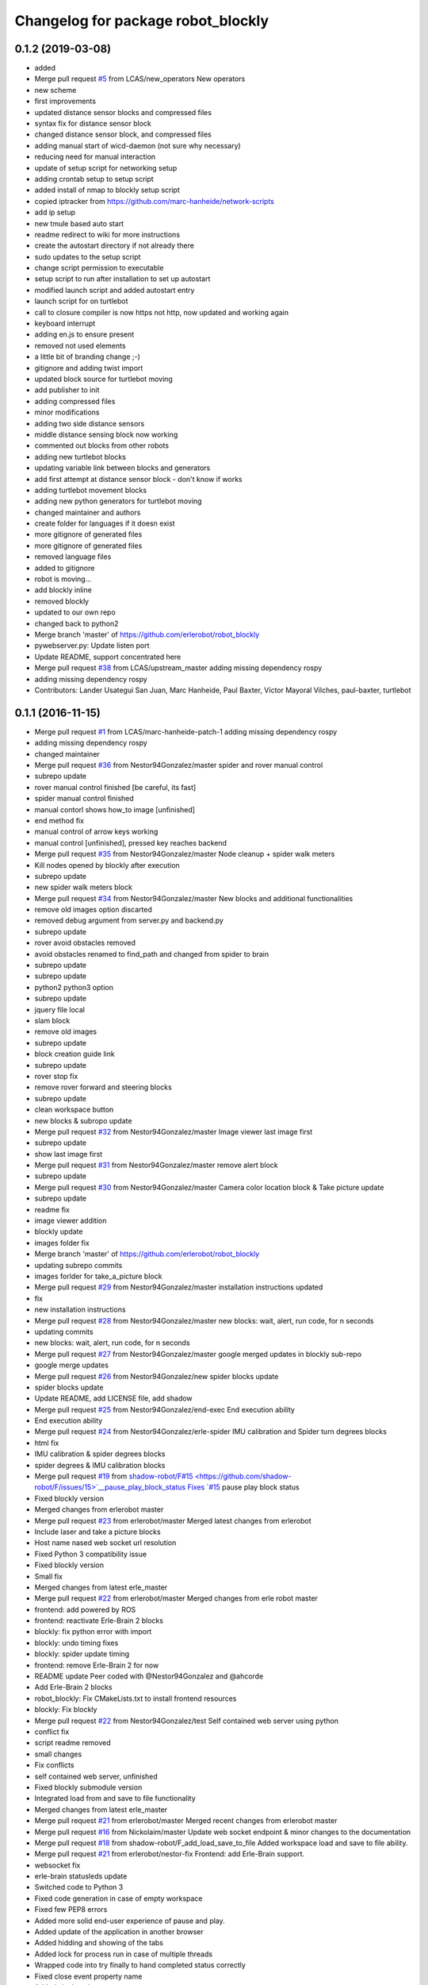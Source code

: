 ^^^^^^^^^^^^^^^^^^^^^^^^^^^^^^^^^^^
Changelog for package robot_blockly
^^^^^^^^^^^^^^^^^^^^^^^^^^^^^^^^^^^

0.1.2 (2019-03-08)
------------------
* added
* Merge pull request `#5 <https://github.com/LCAS/robot_blockly/issues/5>`_ from LCAS/new_operators
  New operators
* new scheme
* first improvements
* updated distance sensor blocks and compressed files
* syntax fix for distance sensor block
* changed distance sensor block, and compressed files
* adding manual start of wicd-daemon (not sure why necessary)
* reducing need for manual interaction
* update of setup script for networking setup
* adding crontab setup to setup script
* added install of nmap to blockly setup script
* copied iptracker from https://github.com/marc-hanheide/network-scripts
* add ip setup
* new tmule based auto start
* readme redirect to wiki for more instructions
* create the autostart directory if not already there
* sudo updates to the setup script
* change script permission to executable
* setup script to run after installation to set up autostart
* modified launch script and added autostart entry
* launch script for on turtlebot
* call to closure compiler is now https not http, now updated and working again
* keyboard interrupt
* adding en.js to ensure present
* removed not used elements
* a little bit of branding change ;-)
* gitignore and adding twist import
* updated block source for turtlebot moving
* add publisher to init
* adding compressed files
* minor modifications
* adding two side distance sensors
* middle distance sensing block now working
* commented out blocks from other robots
* adding new turtlebot blocks
* updating variable link between blocks and generators
* add first attempt at distance sensor block - don't know if works
* adding turtlebot movement blocks
* adding new python generators for turtlebot moving
* changed maintainer and authors
* create folder for languages if it doesn exist
* more gitignore of generated files
* more gitignore of generated files
* removed language files
* added to gitignore
* robot is moving...
* add blockly inline
* removed blockly
* updated to our own repo
* changed back to python2
* Merge branch 'master' of https://github.com/erlerobot/robot_blockly
* pywebserver.py: Update listen port
* Update README, support concentrated here
* Merge pull request `#38 <https://github.com/LCAS/robot_blockly/issues/38>`_ from LCAS/upstream_master
  adding missing dependency rospy
* adding missing dependency rospy
* Contributors: Lander Usategui San Juan, Marc Hanheide, Paul Baxter, Víctor Mayoral Vilches, paul-baxter, turtlebot

0.1.1 (2016-11-15)
------------------
* Merge pull request `#1 <https://github.com/LCAS/robot_blockly/issues/1>`_ from LCAS/marc-hanheide-patch-1
  adding missing dependency rospy
* adding missing dependency rospy
* changed maintainer
* Merge pull request `#36 <https://github.com/LCAS/robot_blockly/issues/36>`_ from Nestor94Gonzalez/master
  spider and rover manual control
* subrepo update
* rover manual control finished [be careful, its fast]
* spider manual control finished
* manual contorl shows how_to image [unfinished]
* end method fix
* manual control of arrow keys working
* manual control [unfinished], pressed key reaches backend
* Merge pull request `#35 <https://github.com/LCAS/robot_blockly/issues/35>`_ from Nestor94Gonzalez/master
  Node cleanup + spider walk meters
* Kill nodes opened by blockly after execution
* subrepo update
* new spider walk meters block
* Merge pull request `#34 <https://github.com/LCAS/robot_blockly/issues/34>`_ from Nestor94Gonzalez/master
  New blocks and additional functionalities
* remove old images option discarted
* removed debug argument from server.py and backend.py
* subrepo update
* rover avoid obstacles removed
* avoid obstacles renamed to find_path and changed from spider to brain
* subrepo update
* subrepo update
* python2 python3 option
* subrepo update
* jquery file local
* slam block
* remove old images
* subrepo update
* block creation guide link
* subrepo update
* rover stop fix
* remove rover forward and steering blocks
* subrepo update
* clean workspace button
* new blocks & subropo update
* Merge pull request `#32 <https://github.com/LCAS/robot_blockly/issues/32>`_ from Nestor94Gonzalez/master
  Image viewer last image first
* subrepo update
* show last image first
* Merge pull request `#31 <https://github.com/LCAS/robot_blockly/issues/31>`_ from Nestor94Gonzalez/master
  remove alert block
* subrepo update
* Merge pull request `#30 <https://github.com/LCAS/robot_blockly/issues/30>`_ from Nestor94Gonzalez/master
  Camera color location block & Take picture update
* subrepo update
* readme fix
* image viewer addition
* blockly update
* images folder fix
* Merge branch 'master' of https://github.com/erlerobot/robot_blockly
* updating subrepo commits
* images forlder for take_a_picture block
* Merge pull request `#29 <https://github.com/LCAS/robot_blockly/issues/29>`_ from Nestor94Gonzalez/master
  installation instructions updated
* fix
* new installation instructions
* Merge pull request `#28 <https://github.com/LCAS/robot_blockly/issues/28>`_ from Nestor94Gonzalez/master
  new blocks: wait, alert, run code, for n seconds
* updating commits
* new blocks: wait, alert, run code, for n seconds
* Merge pull request `#27 <https://github.com/LCAS/robot_blockly/issues/27>`_ from Nestor94Gonzalez/master
  google merged updates in blockly sub-repo
* google merge updates
* Merge pull request `#26 <https://github.com/LCAS/robot_blockly/issues/26>`_ from Nestor94Gonzalez/new
  spider blocks update
* spider blocks update
* Update README, add LICENSE file, add shadow
* Merge pull request `#25 <https://github.com/LCAS/robot_blockly/issues/25>`_ from Nestor94Gonzalez/end-exec
  End execution ability
* End execution ability
* Merge pull request `#24 <https://github.com/LCAS/robot_blockly/issues/24>`_ from Nestor94Gonzalez/erle-spider
  IMU calibration and Spider turn degrees blocks
* html fix
* IMU calibration & spider degrees blocks
* spider degrees & IMU calibration blocks
* Merge pull request `#19 <https://github.com/LCAS/robot_blockly/issues/19>`_ from `shadow-robot/F#15 <https://github.com/shadow-robot/F/issues/15>`__pause_play_block_status
  Fixes `#15 <https://github.com/LCAS/robot_blockly/issues/15>`_ pause play block status
* Fixed blockly version
* Merged changes from erlerobot master
* Merge pull request `#23 <https://github.com/LCAS/robot_blockly/issues/23>`_ from erlerobot/master
  Merged latest changes from erlerobot
* Include laser and take a picture blocks
* Host name nased web socket url resolution
* Fixed Python 3 compatibility issue
* Fixed blockly version
* Small fix
* Merged changes from latest erle_master
* Merge pull request `#22 <https://github.com/LCAS/robot_blockly/issues/22>`_ from erlerobot/master
  Merged changes from erle robot master
* frontend: add powered by ROS
* frontend: reactivate Erle-Brain 2 blocks
* blockly: fix python error with import
* blockly: undo timing fixes
* blockly: spider update timing
* frontend: remove Erle-Brain 2 for now
* README update
  Peer coded with @Nestor94Gonzalez and @ahcorde
* Add Erle-Brain 2 blocks
* robot_blockly: Fix CMakeLists.txt to install frontend resources
* blockly: Fix blockly
* Merge pull request `#22 <https://github.com/LCAS/robot_blockly/issues/22>`_ from Nestor94Gonzalez/test
  Self contained web server using python
* conflict fix
* script readme removed
* small changes
* Fix conflicts
* self contained web server, unfinished
* Fixed blockly submodule version
* Integrated load from and save to file functionality
* Merged changes from latest erle_master
* Merge pull request `#21 <https://github.com/LCAS/robot_blockly/issues/21>`_ from erlerobot/master
  Merged recent changes from erlerobot master
* Merge pull request `#16 <https://github.com/LCAS/robot_blockly/issues/16>`_ from Nickolaim/master
  Update web socket endpoint & minor changes to the documentation
* Merge pull request `#18 <https://github.com/LCAS/robot_blockly/issues/18>`_ from shadow-robot/F_add_load_save_to_file
  Added workspace load and save to file ability.
* Merge pull request `#21 <https://github.com/LCAS/robot_blockly/issues/21>`_ from erlerobot/nestor-fix
  Frontend: add Erle-Brain support.
* websocket fix
* erle-brain statusleds update
* Switched code to Python 3
* Fixed code generation in case of empty workspace
* Fixed few PEP8 errors
* Added more solid end-user experience of pause and play.
* Added update of the application in another browser
* Added hidding and showing of the tabs
* Added lock for process run in case of multiple threads
* Wrapped code into try finally to hand completed status correctly
* Fixed close event property name
* Added signle point to execute process
* Added subprocess execution asynchronously
* Fixed few bugs. Moved all JavaScript to separate file.
* Merge remote-tracking branch '`origin/F#15 <https://github.com/origin/F/issues/15>`__pause_play_block_status' into F`#15 <https://github.com/LCAS/robot_blockly/issues/15>`__pause_play_block_status
* Small refactoring
* talker in a class
* Merge branch 'F`#15 <https://github.com/LCAS/robot_blockly/issues/15>`__pause_play_block_status' of github.com:shadow-robot/robot_blockly into F`#15 <https://github.com/LCAS/robot_blockly/issues/15>`__pause_play_block_status
* fixes
* Fixed function names in frontend
* updates
* updates
* oops
* changes
* service server changes
* Merge branch 'F`#15 <https://github.com/LCAS/robot_blockly/issues/15>`__pause_play_block_status' of github.com:shadow-robot/robot_blockly into F`#15 <https://github.com/LCAS/robot_blockly/issues/15>`__pause_play_block_status
  Conflicts:
  scripts/robot_blockly_backend.py
* backend changes
* service changes
* Added separate class for running code state
* Fixed few front-end issues
* Merge branch 'F`#15 <https://github.com/LCAS/robot_blockly/issues/15>`__pause_play_block_status' of https://github.com/shadow-robot/robot_blockly into F`#15 <https://github.com/LCAS/robot_blockly/issues/15>`__pause_play_block_status
* Not tested version of the web browser and web socket server implementations
* service call
* Merge branch 'F`#15 <https://github.com/LCAS/robot_blockly/issues/15>`__pause_play_block_status' of github.com:shadow-robot/robot_blockly into F`#15 <https://github.com/LCAS/robot_blockly/issues/15>`__pause_play_block_status
* add srv
* Added special code injection
* Added workspace load and save to file ability. Tested on Chrome, Firefox on OS Ubuntu and IE 10 on Windows 8.
* Merge branch 'master' of https://github.com/nickolaim/robot_blockly
* Enable stopping robot_blockly_backend.py by Ctrl+C or when the ROS node is killed.
* Merge branch 'master' of https://github.com/nickolaim/robot_blockly
* Fix typo in README.md.
* Use host name from the browser.  It allows blocky be accesed from another machine.
  The script is executed in the browser, so when the address is localhost or 0.0.0.0 it means 'browser's computer'.
  This is not what is expected in most cases.  The address should be 'the same computer where the robot_blocky frontend is running'.
* Readme: Fix minor errors
* blockly: update
* README: Add clone instruction
* Add submodules properly
* Remove unlinked submodules
* robot_blockly updates
* README: fix erle docs link
* Rename package to robot_blockly
* README: indicate renaming
* Rover blocks, small fix
* Merge pull request `#14 <https://github.com/LCAS/robot_blockly/issues/14>`_ from erlerobot/erle-rover
  Erle rover add blocks
* Erle-Rover: add steering and control blocks
* Merge branch 'erle-rover' of https://github.com/erlerobot/ros_blockly
* Merge pull request `#13 <https://github.com/LCAS/robot_blockly/issues/13>`_ from lucasw/capitalization_fix
  Wrongly capitalized L in BlocklyServerProtocol fixed.
* Wrongly capitalized L in Blockly fixed.
* Add new photos
* Update README.md
* Rename package from rosimple to blockly
* Add Erle-Rover forward block
* Merge branch 'master' of https://github.com/erlerobot/ros_rosimple into erle-rover
* Merge pull request `#8 <https://github.com/LCAS/robot_blockly/issues/8>`_ from awesomebytes/unhardcode_url
  Unharcode the url to whatever IP one has
* Unharcode the url to whatever IP one has
* Merge branch 'erle-rover' of https://github.com/erlerobot/ros_rosimple into erle-rover
* Load erle-rover mode change mode into web
* Add docs to README
* Add spider block images
* Add more images
* Add gif
* Update README.md
* Update README.md
* Merge branch 'master' of https://github.com/erlerobot/ros_rosimple
* README updates
* Add Erle Robotics reference
* Fix naming
* Add domain name instead of IP address
* Update README and setup scripts
* Load erle-rover mode change mode into web
* Changes in scripts
* Add some assets
* Add getting started
* Updates in the frontend and instructions for Spider
* Add more stuff to README
* Added short description
* General updates
* Update height of blockly page
* UI: Ubuntu phone
* UI: changes to meet Erle colours
* Fixes onthe frontend
* fix integration of the Graph side, needs work
* Update repository to include the graph side
* Do not include tests.py
* Add ACE editor
* Standup/down fix
* Add apache restart to deploy.sh
* Implement spider commands
* Update deploy script
* Renaming to back/frontend
* Fix websocket for demo with robot
* Make use of deploy script
* Merge branch 'master' of http://github.com/erlerobot/ros_rosimple
* Update readme instructions
* Add deploy script
* Remove vis library
* Merge branch 'master' of https://github.com/erlerobot/ROS_simple
* Recieved petitions from browser and parser by de server
* ROS meta fixes
* ROS meta
* Merge branch 'master' of http://github.com/erlerobot/ros_rosimple
* ROS demo MVP
* Changed name
* Remove test
* Remove old dependencies
* Adapt Index2.html to the new structure of JS
* Add new js structure based on Prototypes
* Add ROS image (compressed) server
* Move graph python websocket server
* Add requirements for the server side
* MVP: rosimple Web-ROS comms
* ROSsify the code
* Fix javascript uncaught exception
* Add local storage
* Merge branch 'master' of https://github.com/erlerobot/ROS_simple
* Modified visjs example
* Add example with D3JS
* Add Erle-Spider blocks
* Add automatic resizing
* Backend graph
* Merge branch 'master' of https://github.com/erlerobot/ROS_simple
* First commit frontend graph with D3 JS
* MVP blocky, Python code gen
* Add template
* Rename code
* first steps with  blocky
* First commit: boostrap template + graph visualization
* Initial commit
* Contributors: Alejandro Hernández Cordero, Andriy Petlovanyy, Kirsty Ellis, Marc Hanheide, Nestor94Gonzalez, Nick Medveditskov, Sammy Pfeiffer, Ugo Cupcic, Víctor Mayoral Vilches, Your Name, ahcorde, imuguruza, kirstyellis, lucasw, nickolaim@live.com, root

